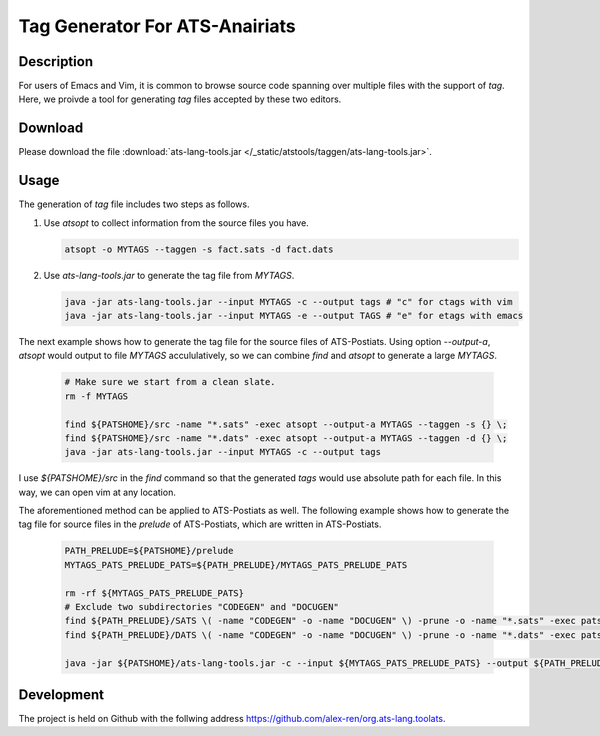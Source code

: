 .. Document for ATS TAG generator.
   Starting Date: 09/03/2013

Tag Generator For ATS-Anairiats
==================================

Description
-----------
For users of Emacs and Vim, it is common to browse source code spanning over
multiple files with the support of *tag*. Here, we proivde a tool for generating
*tag* files accepted by these two editors.

Download
----------
Please download the file :download:`ats-lang-tools.jar </_static/atstools/taggen/ats-lang-tools.jar>`.

Usage
-------
The generation of *tag* file includes two steps as follows.

#.  Use *atsopt* to collect information from the source files you have.

    .. code-block:: bash

        atsopt -o MYTAGS --taggen -s fact.sats -d fact.dats

#.  Use *ats-lang-tools.jar* to generate the tag file from *MYTAGS*.

    .. code-block:: bash

        java -jar ats-lang-tools.jar --input MYTAGS -c --output tags # "c" for ctags with vim
        java -jar ats-lang-tools.jar --input MYTAGS -e --output TAGS # "e" for etags with emacs

The next example shows how to generate the tag file for the source files of ATS-Postiats.
Using option *--output-a*, *atsopt* would output to file *MYTAGS* accululatively, so we can combine *find* and *atsopt*
to generate a large *MYTAGS*.

    .. code-block:: bash

        # Make sure we start from a clean slate.
        rm -f MYTAGS

        find ${PATSHOME}/src -name "*.sats" -exec atsopt --output-a MYTAGS --taggen -s {} \;
        find ${PATSHOME}/src -name "*.dats" -exec atsopt --output-a MYTAGS --taggen -d {} \;
        java -jar ats-lang-tools.jar --input MYTAGS -c --output tags

I use *${PATSHOME}/src* in the *find* command so that the generated *tags* would use absolute
path for each file. In this way, we can open vim at any location.

The aforementioned method can be applied to ATS-Postiats as well. The following example shows
how to generate the tag file for source files in the *prelude* of ATS-Postiats, which are written in ATS-Postiats.

    .. code-block:: bash

        PATH_PRELUDE=${PATSHOME}/prelude
        MYTAGS_PATS_PRELUDE_PATS=${PATH_PRELUDE}/MYTAGS_PATS_PRELUDE_PATS
     
        rm -rf ${MYTAGS_PATS_PRELUDE_PATS}
        # Exclude two subdirectories "CODEGEN" and "DOCUGEN"
        find ${PATH_PRELUDE}/SATS \( -name "CODEGEN" -o -name "DOCUGEN" \) -prune -o -name "*.sats" -exec patsopt --output-a ${MYTAGS_PATS_PRELUDE_PATS} --taggen -s {} \;
        find ${PATH_PRELUDE}/DATS \( -name "CODEGEN" -o -name "DOCUGEN" \) -prune -o -name "*.dats" -exec patsopt --output-a ${MYTAGS_PATS_PRELUDE_PATS} --taggen -d {} \;

        java -jar ${PATSHOME}/ats-lang-tools.jar -c --input ${MYTAGS_PATS_PRELUDE_PATS} --output ${PATH_PRELUDE}/tags
     



Development
------------
The project is held on Github with the follwing address https://github.com/alex-ren/org.ats-lang.toolats.



